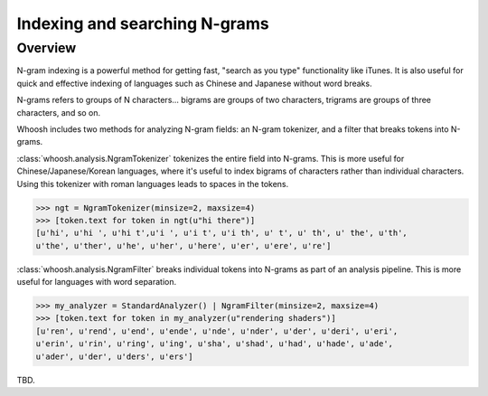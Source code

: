 ==============================
Indexing and searching N-grams
==============================

Overview
========

N-gram indexing is a powerful method for getting fast, "search as you type"
functionality like iTunes. It is also useful for quick and effective indexing
of languages such as Chinese and Japanese without word breaks.

N-grams refers to groups of N characters... bigrams are groups of two
characters, trigrams are groups of three characters, and so on.

Whoosh includes two methods for analyzing N-gram fields: an N-gram tokenizer,
and a filter that breaks tokens into N-grams.

:class:`whoosh.analysis.NgramTokenizer` tokenizes the entire field into N-grams.
This is more useful for Chinese/Japanese/Korean languages, where it's useful
to index bigrams of characters rather than individual characters. Using this
tokenizer with roman languages leads to spaces in the tokens.

>>> ngt = NgramTokenizer(minsize=2, maxsize=4)
>>> [token.text for token in ngt(u"hi there")]
[u'hi', u'hi ', u'hi t',u'i ', u'i t', u'i th', u' t', u' th', u' the', u'th',
u'the', u'ther', u'he', u'her', u'here', u'er', u'ere', u're']

:class:`whoosh.analysis.NgramFilter` breaks individual tokens into N-grams as
part of an analysis pipeline. This is more useful for languages with word
separation.

>>> my_analyzer = StandardAnalyzer() | NgramFilter(minsize=2, maxsize=4)
>>> [token.text for token in my_analyzer(u"rendering shaders")]
[u'ren', u'rend', u'end', u'ende', u'nde', u'nder', u'der', u'deri', u'eri',
u'erin', u'rin', u'ring', u'ing', u'sha', u'shad', u'had', u'hade', u'ade',
u'ader', u'der', u'ders', u'ers']

TBD.



